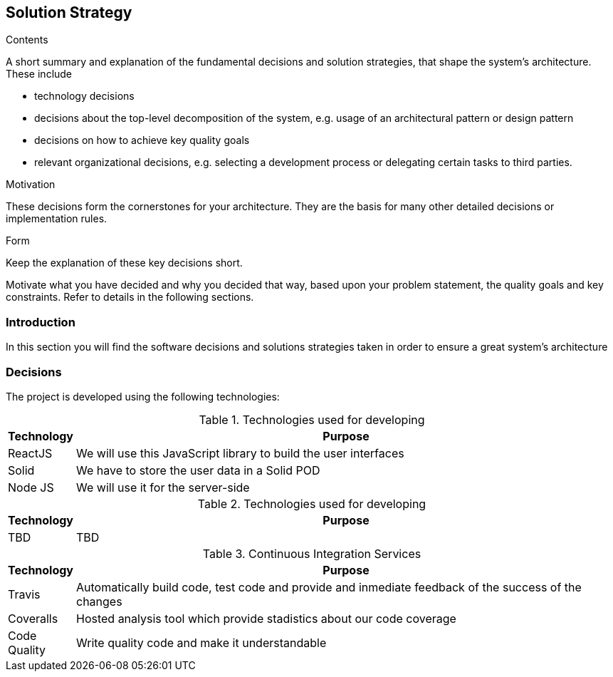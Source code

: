 [[section-solution-strategy]]
== Solution Strategy


[role="arc42help"]
****
.Contents
A short summary and explanation of the fundamental decisions and solution strategies, that shape the system's architecture. These include

* technology decisions
* decisions about the top-level decomposition of the system, e.g. usage of an architectural pattern or design pattern
* decisions on how to achieve key quality goals
* relevant organizational decisions, e.g. selecting a development process or delegating certain tasks to third parties.

.Motivation
These decisions form the cornerstones for your architecture. They are the basis for many other detailed decisions or implementation rules.

.Form
Keep the explanation of these key decisions short.

Motivate what you have decided and why you decided that way,
based upon your problem statement, the quality goals and key constraints.
Refer to details in the following sections.
****

=== Introduction

In this section you will find the software decisions and solutions strategies taken in order to ensure a great system's architecture


=== Decisions
The project is developed using the following technologies:

[options="header", cols="0,4", title="Technologies used for developing"]
|===
|Technology | Purpose
| ReactJS  | We will use this JavaScript library to build the user interfaces
| Solid | We have to store the user data in a Solid POD
|Node JS | We will use it for the server-side
|===

[options="header", cols="0,4", title="Technologies used for developing"]
|===
|Technology | Purpose
| TBD | TBD
|===

[options="header", cols="0,4", title="Continuous Integration Services"]
|===
|Technology | Purpose
| Travis  | Automatically build code, test code and provide and inmediate feedback of the success of the changes
| Coveralls | Hosted analysis tool which provide stadistics about our code coverage
|Code Quality | Write quality code and make it understandable
|===